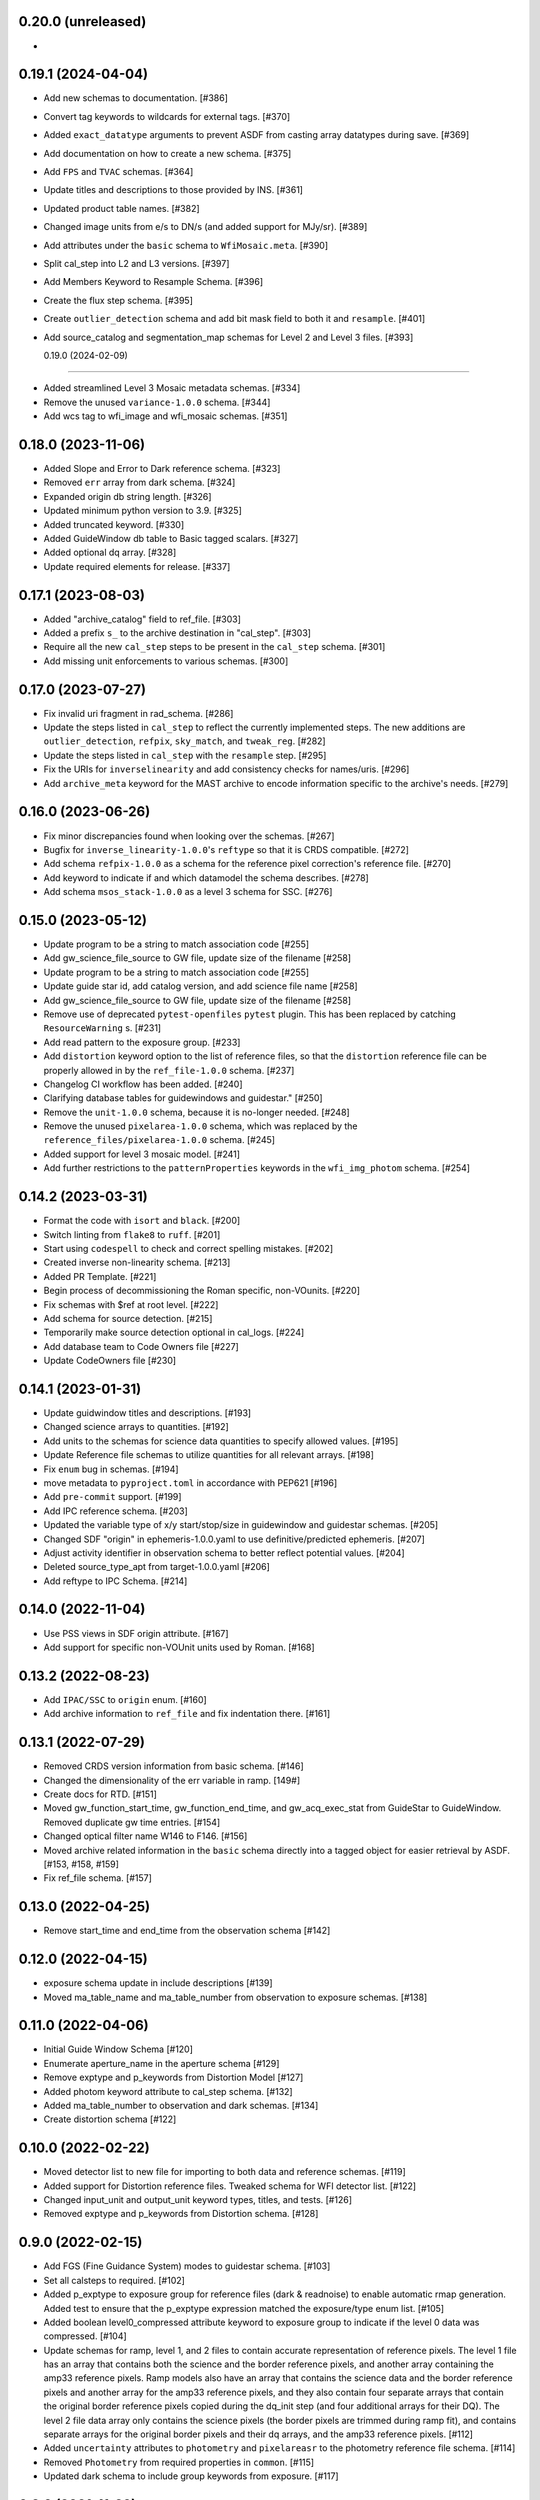 0.20.0 (unreleased)
-------------------

-

0.19.1 (2024-04-04)
-------------------

- Add new schemas to documentation. [#386]

- Convert tag keywords to wildcards for external tags. [#370]

- Added ``exact_datatype`` arguments to prevent ASDF from casting array
  datatypes during save. [#369]

- Add documentation on how to create a new schema. [#375]

- Add ``FPS`` and ``TVAC`` schemas. [#364]

- Update titles and descriptions to those provided by INS. [#361]

- Updated product table names. [#382]

- Changed image units from e/s to DN/s (and added support for MJy/sr). [#389]

- Add attributes under the ``basic`` schema to ``WfiMosaic.meta``. [#390]

- Split cal_step into L2 and L3 versions. [#397]

- Add Members Keyword to Resample Schema. [#396]

- Create the flux step schema. [#395]

- Create ``outlier_detection`` schema and add bit mask field to both it and ``resample``. [#401]

- Add source_catalog and segmentation_map schemas for Level 2 and Level 3 files. [#393]


  0.19.0 (2024-02-09)
-------------------

- Added streamlined Level 3 Mosaic metadata schemas. [#334]

- Remove the unused ``variance-1.0.0`` schema. [#344]

- Add wcs tag to wfi_image and wfi_mosaic schemas. [#351]

0.18.0 (2023-11-06)
-------------------

- Added Slope and Error to Dark reference schema. [#323]

- Removed ``err`` array from dark schema. [#324]

- Expanded origin db string length. [#326]

- Updated minimum python version to 3.9. [#325]

- Added truncated keyword. [#330]

- Added GuideWindow db table to Basic tagged scalars. [#327]

- Added optional dq array. [#328]

- Update required elements for release. [#337]


0.17.1 (2023-08-03)
-------------------

- Added "archive_catalog" field to ref_file. [#303]

- Added a prefix ``s_`` to the archive destination in "cal_step". [#303]

- Require all the new ``cal_step`` steps to be present in the ``cal_step`` schema. [#301]

- Add missing unit enforcements to various schemas. [#300]

0.17.0 (2023-07-27)
-------------------

- Fix invalid uri fragment in rad_schema. [#286]

- Update the steps listed in ``cal_step`` to reflect the currently implemented steps.
  The new additions are ``outlier_detection``, ``refpix``, ``sky_match``, and ``tweak_reg``. [#282]

- Update the steps listed in ``cal_step`` with the ``resample`` step. [#295]

- Fix the URIs for ``inverselinearity`` and add consistency checks for names/uris. [#296]

- Add ``archive_meta`` keyword for the MAST archive to encode information specific
  to the archive's needs. [#279]

0.16.0 (2023-06-26)
-------------------

- Fix minor discrepancies found when looking over the schemas. [#267]

- Bugfix for ``inverse_linearity-1.0.0``'s ``reftype`` so that it is CRDS
  compatible. [#272]

- Add schema ``refpix-1.0.0`` as a schema for the reference pixel correction's
  reference file. [#270]

- Add keyword to indicate if and which datamodel the schema describes. [#278]

- Add schema ``msos_stack-1.0.0`` as a level 3 schema for SSC. [#276]

0.15.0 (2023-05-12)
-------------------

- Update program to be a string to match association code [#255]

- Add gw_science_file_source to GW file, update size of the filename [#258]

- Update program to be a string to match association code [#255]

- Update guide star id, add catalog version, and add science file name [#258]

- Add gw_science_file_source to GW file, update size of the filename [#258]

- Remove use of deprecated ``pytest-openfiles`` ``pytest`` plugin. This has been replaced by
  catching ``ResourceWarning`` s. [#231]

- Add read pattern to the exposure group. [#233]

- Add ``distortion`` keyword option to the list of reference files, so that the ``distortion``
  reference file can be properly allowed in by the ``ref_file-1.0.0`` schema. [#237]

- Changelog CI workflow has been added. [#240]

- Clarifying database tables for guidewindows and guidestar." [#250]

- Remove the ``unit-1.0.0`` schema, because it is no-longer needed. [#248]

- Remove the unused ``pixelarea-1.0.0`` schema, which was replaced by the
  ``reference_files/pixelarea-1.0.0`` schema. [#245]

- Added support for level 3 mosaic model. [#241]

- Add further restrictions to the ``patternProperties`` keywords in the
  ``wfi_img_photom`` schema. [#254]


0.14.2 (2023-03-31)
-------------------

- Format the code with ``isort`` and ``black``. [#200]

- Switch linting from ``flake8`` to ``ruff``. [#201]

- Start using ``codespell`` to check and correct spelling mistakes. [#202]

- Created inverse non-linearity schema. [#213]

- Added PR Template. [#221]

- Begin process of decommissioning the Roman specific, non-VOunits. [#220]

- Fix schemas with $ref at root level. [#222]

- Add schema for source detection. [#215]

- Temporarily make source detection optional in cal_logs. [#224]

- Add database team to Code Owners file [#227]

- Update CodeOwners file [#230]


0.14.1 (2023-01-31)
-------------------

- Update guidwindow titles and descriptions. [#193]

- Changed science arrays to quantities. [#192]

- Add units to the schemas for science data quantities to specify allowed values. [#195]

- Update Reference file schemas to utilize quantities for all relevant arrays. [#198]

- Fix ``enum`` bug in schemas. [#194]

- move metadata to ``pyproject.toml`` in accordance with PEP621 [#196]

- Add ``pre-commit`` support. [#199]

- Add IPC reference schema. [#203]

- Updated  the variable type of x/y start/stop/size in guidewindow and guidestar schemas. [#205]

- Changed SDF "origin" in ephemeris-1.0.0.yaml to use definitive/predicted ephemeris. [#207]

- Adjust activity identifier in observation schema to better reflect potential values. [#204]

- Deleted source_type_apt from target-1.0.0.yaml [#206]

- Add reftype to IPC Schema. [#214]


0.14.0 (2022-11-04)
-------------------

- Use PSS views in SDF origin attribute. [#167]

- Add support for specific non-VOUnit units used by Roman. [#168]

0.13.2 (2022-08-23)
-------------------

- Add ``IPAC/SSC`` to ``origin`` enum. [#160]

- Add archive information to ``ref_file`` and fix indentation there. [#161]

0.13.1 (2022-07-29)
-------------------

- Removed CRDS version information from basic schema. [#146]

- Changed the dimensionality of the err variable in ramp. [149#]

- Create docs for RTD. [#151]

- Moved gw_function_start_time, gw_function_end_time, and
  gw_acq_exec_stat from GuideStar to GuideWindow. Removed duplicate
  gw time entries. [#154]

- Changed optical filter name W146 to F146. [#156]

- Moved archive related information in the ``basic`` schema directly
  into a tagged object for easier retrieval by ASDF. [#153, #158, #159]

- Fix ref_file schema. [#157]

0.13.0 (2022-04-25)
-------------------

- Remove start_time and end_time from the observation schema [#142]


0.12.0 (2022-04-15)
-------------------

- exposure schema update in include descriptions [#139]

- Moved ma_table_name and ma_table_number from observation to exposure schemas. [#138]

0.11.0 (2022-04-06)
-------------------

- Initial Guide Window Schema [#120]

- Enumerate aperture_name in the aperture schema [#129]

- Remove exptype and p_keywords from Distortion Model [#127]

- Added photom keyword attribute to cal_step schema. [#132]

- Added ma_table_number to observation and dark schemas. [#134]

- Create distortion schema [#122]

0.10.0 (2022-02-22)
-------------------

- Moved detector list to new file for importing to both data and reference schemas. [#119]

- Added support for Distortion reference files. Tweaked schema for WFI detector list. [#122]

- Changed input_unit and output_unit keyword types, titles, and tests. [#126]

- Removed exptype and p_keywords from Distortion schema. [#128]


0.9.0 (2022-02-15)
------------------

- Add FGS (Fine Guidance System) modes to guidestar schema. [#103]

- Set all calsteps to required. [#102]

- Added p_exptype to exposure group for reference files (dark & readnoise)
  to enable automatic rmap generation. Added test to ensure that the p_exptype
  expression matched the exposure/type enum list. [#105]

- Added boolean level0_compressed attribute keyword to exposure group to
  indicate if the level 0 data was compressed. [#104]

- Update schemas for ramp, level 1, and 2 files to contain accurate representation of
  reference pixels. The level 1 file has an array that contains both the science and
  the border reference pixels, and another array containing the amp33 reference pixels.
  Ramp models also have an array that contains the science data and the border reference
  pixels and another array for the amp33 reference pixels, and they also contain four
  separate arrays that contain the original border reference pixels copied during
  the dq_init step (and four additional arrays for their DQ). The level 2 file data
  array only contains the science pixels (the border pixels are trimmed during ramp fit),
  and contains separate arrays for the original border pixels and their dq arrays, and
  the amp33 reference pixels. [#112]

- Added ``uncertainty`` attributes to ``photometry`` and ``pixelareasr``
  to the photometry reference file schema. [#114]

- Removed ``Photometry`` from required properties in ``common``. [#115]

- Updated dark schema to include group keywords from exposure. [#117]

0.8.0 (2021-11-22)
------------------

- Add ``cal_logs`` to wfi_image-1.0.0 to retain log messages from romancal. [#96]

0.7.1 (2021-10-26)
------------------

- Reverted exposure time types from string back to astropy Time. [#94]

0.7.0 (2021-10-11)
------------------

- Added nonlinearity support. [#79]

- Added saturation reference file support. [#78]

- Added support for super-bias reference files. [#81]

- Added pixel area reference file support. [#80]

- Removed ``pixelarea`` and ``var_flat`` from the list of required attributes in ``wfi_image``. [#83]

- Changed certain exposure time types to string. Added units to guidestar variables, where appropriate. Removed references to RGS in guidestar. Added examples of observation numbers. [#91]

- Added mode keyword to dark and readnoise. [#90]

- ``RampFitOutput.pedestal`` needs to be 2-dimensional. [#86]

- Added optical_element to appropriate reference file schemas. Added ma_table_name to dark schema. Adjusted pixelarea schema imports. [#92]


0.6.1 (2021-08-26)
------------------

- Changed ENGINEERING to F213 in optical_element. [#70]

- Workaround for setuptools_scm issues with recent versions of pip. [#71]

0.6.0 (2021-08-23)
------------------

- Added enumeration for ``meta.pedigree``. [#65, #67]

- Added more steps to the cal_step schema. [#66]

0.5.0 (2021-08-06)
------------------

- Adjust dimensionality of wfi_science_raw data array. [#64]

- Added dq_init step to cal_step. [#63]

0.4.0 (2021-07-23)
------------------

- Removed basic from ref_common and moved some of its attributes directly to ref_common [#59]

- Updated dq arrays to be of type uint32. Removed zeroframe, refout, and dq_def arrays. [#61]

0.3.0 (2021-06-28)
------------------

- Updated rampfitoutput model and WFIimgphotom models. Renamed rampfitoutput ramp_fit_output. [#58]

0.2.0 (2021-06-04)
------------------

- Updated yaml files to match latest in RomanCAL. [JIRA RCAL-143]

- Changed string date/time to astropy time objects. [JIRA RCAL-153]

- Updated id URIs. [JIRA RCAL-153]

- Updated all integers to proper integer types. [JIRA RCAL-153]

- Updated exposure.type. [JIRA RCAL-153]

- Change gs to gw in guidestar to reflect that they are all windows.
  [JIRA RCAL-153]

- Corrected Manifest URI. [#5]

- Removed keyword_pixelarea from Manifest. [#11]

- Removed .DS_Store files. [#7]

- Change URI prefix to asdf://, add tests and CI infrastructure. [#14]

- Moved common.yaml keywords to basic.yaml, and adjusted tests for
  basic.yaml. [JIRA RAD-7]

- Added misc. required db keyword attributes. [JIRA RAD-7]

- Added wfi photom schema and tests. [#34]

- Added Dark schema and updated Flat schema. [#35]

- Added dq schema. [#32]

- Added readnoise, mask, and gain schemas. [#37]

- Added support for ramp fitting schemas. [#43]

- Updated aperture, basic, ephemeris, exposure, guidestar, observation, pixelarea, and visit schemas. [#46]

- Added support for variance object schemas. [#38]

0.1.0 (unreleased)
------------------

- Initial Schemas for Roman Calibration Pipeline and SDP file generation
